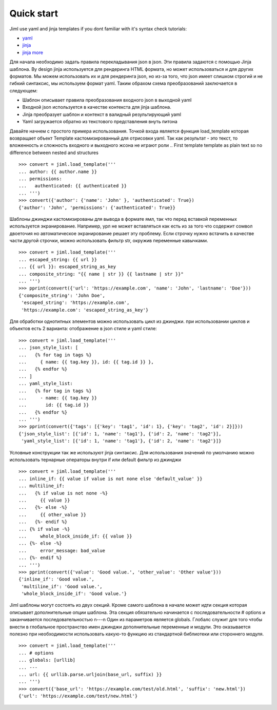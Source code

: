 .. highlight:: python

===============
Quick start
===============

Jiml use yaml and jinja templates
if you dont familiar with it's syntax check tutorials:

* `yaml <https://www.cloudbees.com/blog/yaml-tutorial-everything-you-need-get-started>`_
* `jinja <https://ultraconfig.com.au/blog/jinja2-a-crash-course-for-beginners/>`_
* `jinja more <https://jinja.palletsprojects.com/en/3.0.x/templates/>`_

Для начала необходимо задать правила перекладывания json в json. Эти правила задаются с помощью
Jinja шаблона. By design jinja используется для рендеринга HTML формата, но может использоваться
и для других форматов. Мы можем использовать их и для рендеринга json, но из-за того, что json
имеет слишком строгий и не гибкий синтаксис, мы используем формат yaml. Таким обрахом схема
преобразований заключается в следующем:

* Шаблон описывает правила преобразования входного json в выходной yaml
* Входной json используется в качестве контекста для jinja шаблона.
* Jinja преобразует шаблон и контекст в валидный результирующий yaml
* Yaml загружается  обратно из текстового представления внуть питона

Давайте начнем с простого примера использования. Точкой входа является функция load_template
которая возвращает объект Template кастомизированный для отрисовки yaml.
Так как результат - это текст, то вложенность и сложность входного и выходного жсона не
играют роли 
.. First template template as plain text so no difference between nested and structures
::

  >>> convert = jiml.load_template('''
  ... author: {{ author.name }}
  ... permissions:
  ...   authenticated: {{ authenticated }}
  ... ''')
  >>> convert({'author': {'name': 'John' }, 'authenticated': True})
  {'author': 'John', 'permissions': {'authenticated': True}}

Шаблоны джинджи кастомизированы для вывода в формате ямл, так что перед вставкой переменных используется
экранирование. Например, урл не может вставляться как есть из за того что содержит сомвол двоеточия
но автоматическое экранирование решает эту проблему.
Если строчку нужно встачить в качестве части другой строчки, можно использовать фильтр str,
окружив переменные кавычками.
::

  >>> convert = jiml.load_template('''
  ... escaped_string: {{ url }}
  ... {{ url }}: escaped_string_as_key
  ... composite_string: "{{ name | str }} {{ lastname | str }}"
  ... ''')
  >>> pprint(convert({'url': 'https://example.com', 'name': 'John', 'lastname': 'Doe'}))
  {'composite_string': 'John Doe',
   'escaped_string': 'https://example.com',
   'https://example.com': 'escaped_string_as_key'}

Для обработки однотипных элементов можно использовать цикл из джинджи. при использовании
циклов и объектов есть 2 варианта: отображение в json стиле и yaml стиле:
::

  >>> convert = jiml.load_template('''
  ... json_style_list: [
  ...   {% for tag in tags %}
  ...     { name: {{ tag.key }}, id: {{ tag.id }} },
  ...   {% endfor %}
  ... ]
  ... yaml_style_list:
  ...   {% for tag in tags %}
  ...     - name: {{ tag.key }}
  ...       id: {{ tag.id }}
  ...   {% endfor %}
  ... ''')
  >>> pprint(convert({'tags': [{'key': 'tag1', 'id': 1}, {'key': 'tag2', 'id': 2}]}))
  {'json_style_list': [{'id': 1, 'name': 'tag1'}, {'id': 2, 'name': 'tag2'}],
   'yaml_style_list': [{'id': 1, 'name': 'tag1'}, {'id': 2, 'name': 'tag2'}]}

Условные конструкции так же используют jinja синтаксис. Для использования значений по
умолчанию можно использовать тернарные операторы внутри if или default фильтр из джинджи
::

  >>> convert = jiml.load_template('''
  ... inline_if: {{ value if value is not none else 'default_value' }}
  ... multiline_if:
  ...   {% if value is not none -%}
  ...     {{ value }}
  ...   {%- else -%}
  ...     {{ other_value }}
  ...   {%- endif %}
  ... {% if value -%}
  ...     whole_block_inside_if: {{ value }}
  ... {%- else -%}
  ...     error_message: bad_value
  ... {%- endif %}
  ... ''')
  >>> pprint(convert({'value': 'Good value.', 'other_value': 'Other value'}))
  {'inline_if': 'Good value.',
   'multiline_if': 'Good value.',
   'whole_block_inside_if': 'Good value.'}

Jiml шаблоны могут состоять из двух секций. Кроме самого шаблона в начале может идти секция
которая описывает дополнительные опции шаблона. Эта секция обязательно начинается с последовательности
# options и заканчивается последовательностью \n---\n
Один из параметров является globals. Глобалс служит для того чтобы внести в глобальное пространство
имен джинджи дополнительные переменные и модули. Это оказывается полезно при необходимости
использовать какую-то функцию из стандартной библиотеки или стороннего модуля.
::

  >>> convert = jiml.load_template('''
  ... # options
  ... globals: [urllib]
  ... ---
  ... url: {{ urllib.parse.urljoin(base_url, suffix) }}
  ... ''')
  >>> convert({'base_url': 'https://example.com/test/old.html', 'suffix': 'new.html'})
  {'url': 'https://example.com/test/new.html'}
